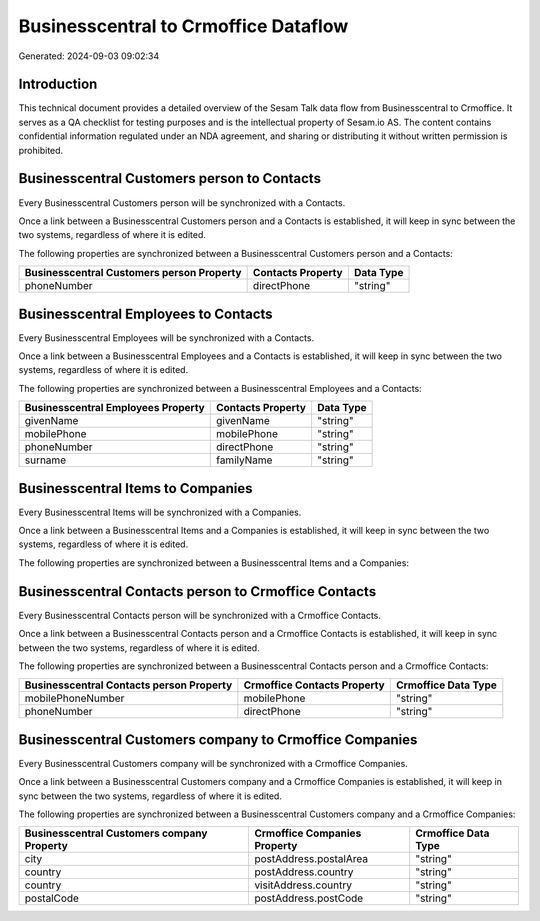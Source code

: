 =====================================
Businesscentral to Crmoffice Dataflow
=====================================

Generated: 2024-09-03 09:02:34

Introduction
------------

This technical document provides a detailed overview of the Sesam Talk data flow from Businesscentral to Crmoffice. It serves as a QA checklist for testing purposes and is the intellectual property of Sesam.io AS. The content contains confidential information regulated under an NDA agreement, and sharing or distributing it without written permission is prohibited.

Businesscentral Customers person to  Contacts
---------------------------------------------
Every Businesscentral Customers person will be synchronized with a  Contacts.

Once a link between a Businesscentral Customers person and a  Contacts is established, it will keep in sync between the two systems, regardless of where it is edited.

The following properties are synchronized between a Businesscentral Customers person and a  Contacts:

.. list-table::
   :header-rows: 1

   * - Businesscentral Customers person Property
     -  Contacts Property
     -  Data Type
   * - phoneNumber
     - directPhone
     - "string"


Businesscentral Employees to  Contacts
--------------------------------------
Every Businesscentral Employees will be synchronized with a  Contacts.

Once a link between a Businesscentral Employees and a  Contacts is established, it will keep in sync between the two systems, regardless of where it is edited.

The following properties are synchronized between a Businesscentral Employees and a  Contacts:

.. list-table::
   :header-rows: 1

   * - Businesscentral Employees Property
     -  Contacts Property
     -  Data Type
   * - givenName
     - givenName
     - "string"
   * - mobilePhone
     - mobilePhone
     - "string"
   * - phoneNumber
     - directPhone
     - "string"
   * - surname
     - familyName
     - "string"


Businesscentral Items to  Companies
-----------------------------------
Every Businesscentral Items will be synchronized with a  Companies.

Once a link between a Businesscentral Items and a  Companies is established, it will keep in sync between the two systems, regardless of where it is edited.

The following properties are synchronized between a Businesscentral Items and a  Companies:

.. list-table::
   :header-rows: 1

   * - Businesscentral Items Property
     -  Companies Property
     -  Data Type


Businesscentral Contacts person to Crmoffice Contacts
-----------------------------------------------------
Every Businesscentral Contacts person will be synchronized with a Crmoffice Contacts.

Once a link between a Businesscentral Contacts person and a Crmoffice Contacts is established, it will keep in sync between the two systems, regardless of where it is edited.

The following properties are synchronized between a Businesscentral Contacts person and a Crmoffice Contacts:

.. list-table::
   :header-rows: 1

   * - Businesscentral Contacts person Property
     - Crmoffice Contacts Property
     - Crmoffice Data Type
   * - mobilePhoneNumber
     - mobilePhone
     - "string"
   * - phoneNumber
     - directPhone
     - "string"


Businesscentral Customers company to Crmoffice Companies
--------------------------------------------------------
Every Businesscentral Customers company will be synchronized with a Crmoffice Companies.

Once a link between a Businesscentral Customers company and a Crmoffice Companies is established, it will keep in sync between the two systems, regardless of where it is edited.

The following properties are synchronized between a Businesscentral Customers company and a Crmoffice Companies:

.. list-table::
   :header-rows: 1

   * - Businesscentral Customers company Property
     - Crmoffice Companies Property
     - Crmoffice Data Type
   * - city
     - postAddress.postalArea
     - "string"
   * - country
     - postAddress.country
     - "string"
   * - country
     - visitAddress.country
     - "string"
   * - postalCode
     - postAddress.postCode
     - "string"

